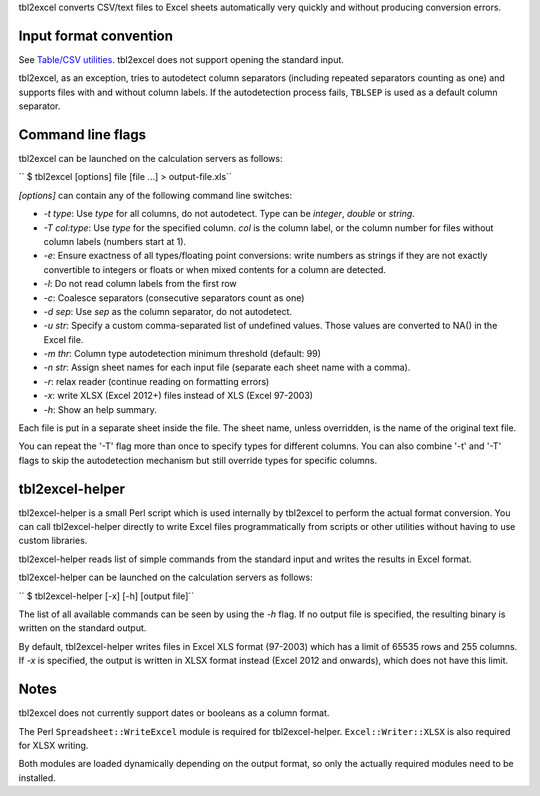 tbl2excel converts CSV/text files to Excel sheets automatically very quickly
and without producing conversion errors.

Input format convention
-----------------------

See `Table/CSV utilities <Table/CSV utilities>`__. tbl2excel does not support
opening the standard input.

tbl2excel, as an exception, tries to autodetect column separators (including
repeated separators counting as one) and supports files with and without column
labels. If the autodetection process fails, ``TBLSEP`` is used as a default
column separator.

Command line flags
------------------

tbl2excel can be launched on the calculation servers as follows:

`` $ tbl2excel [options] file [file ...] > output-file.xls``

*[options]* can contain any of the following command line switches:

-  *-t type*: Use *type* for all columns, do not autodetect. Type can be
   *integer*, *double* or *string*.

-  *-T col:type*: Use *type* for the specified column. *col* is the column
   label, or the column number for files without column labels (numbers start
   at 1).

-  *-e*: Ensure exactness of all types/floating point conversions: write
   numbers as strings if they are not exactly convertible to integers or floats
   or when mixed contents for a column are detected.

-  *-l*: Do not read column labels from the first row

-  *-c*: Coalesce separators (consecutive separators count as one)

-  *-d sep*: Use *sep* as the column separator, do not autodetect.

-  *-u str*: Specify a custom comma-separated list of undefined values. Those
   values are converted to NA() in the Excel file.

-  *-m thr*: Column type autodetection minimum threshold (default: 99)

-  *-n str*: Assign sheet names for each input file (separate each sheet name
   with a comma).

-  *-r*: relax reader (continue reading on formatting errors)

-  *-x*: write XLSX (Excel 2012+) files instead of XLS (Excel 97-2003)

-  *-h*: Show an help summary.

Each file is put in a separate sheet inside the file. The sheet name, unless
overridden, is the name of the original text file.

You can repeat the '-T' flag more than once to specify types for different
columns. You can also combine '-t' and '-T' flags to skip the autodetection
mechanism but still override types for specific columns.

tbl2excel-helper
----------------

tbl2excel-helper is a small Perl script which is used internally by tbl2excel
to perform the actual format conversion. You can call tbl2excel-helper directly
to write Excel files programmatically from scripts or other utilities without
having to use custom libraries.

tbl2excel-helper reads list of simple commands from the standard input and
writes the results in Excel format.

tbl2excel-helper can be launched on the calculation servers as follows:

`` $ tbl2excel-helper [-x] [-h] [output file]``

The list of all available commands can be seen by using the *-h* flag. If no
output file is specified, the resulting binary is written on the standard
output.

By default, tbl2excel-helper writes files in Excel XLS format (97-2003) which
has a limit of 65535 rows and 255 columns. If *-x* is specified, the output is
written in XLSX format instead (Excel 2012 and onwards), which does not have
this limit.

Notes
-----

tbl2excel does not currently support dates or booleans as a column format.

The Perl ``Spreadsheet::WriteExcel`` module is required for tbl2excel-helper.
``Excel::Writer::XLSX`` is also required for XLSX writing.

Both modules are loaded dynamically depending on the output format, so only the
actually required modules need to be installed.
